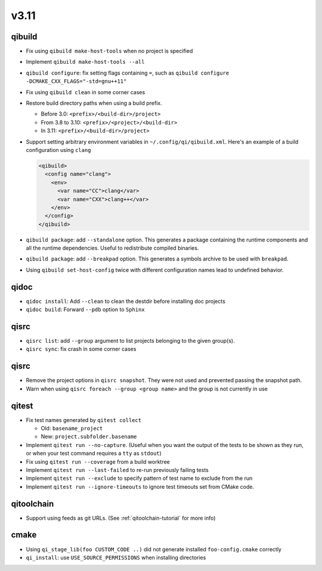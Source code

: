
v3.11
=====

qibuild
-------

* Fix using ``qibuild make-host-tools`` when no project is specified
* Implement ``qibuild make-host-tools --all``
* ``qibuild configure``: fix setting flags containing ``=``, such as
  ``qibuild configure -DCMAKE_CXX_FLAGS="-std=gnu++11"``
* Fix using ``qibuild clean`` in some corner cases
* Restore build directory paths when using a build prefix.

  * Before 3.0:
    ``<prefix>/<build-dir>/project>``
  * From 3.8 to 3.10:
    ``<prefix>/<project>/<build-dir>``
  * In 3.11:
    ``<prefix>/<build-dir>/project>``

* Support setting arbitrary environment variables in ``~/.config/qi/qibuild.xml``.
  Here's an example of a build configuration using ``clang``

  .. code-block:: xml

      <qibuild>
        <config name="clang">
          <env>
            <var name="CC">clang</var>
            <var name="CXX">clang++</var>
          </env>
        </config>
      </qibuild>

* ``qibuild package``: add ``--standalone`` option. This generates a
  package containing the runtime components and all the runtime dependencies.
  Useful to redistribute compiled binaries.

* ``qibuild package``: add ``--breakpad`` option. This generates a
  symbols archive to be used with ``breakpad``.

* Using ``qibuild set-host-config`` twice with different configuration names
  lead to undefined behavior.

qidoc
-----

* ``qidoc install``: Add ``--clean`` to clean the destdir before installing doc
  projects
* ``qidoc build``: Forward ``--pdb`` option to ``Sphinx``

qisrc
-----

* ``qisrc list``: add ``--group`` argument to list projects belonging
  to the given group(s).
* ``qisrc sync``: fix crash in some corner cases

qisrc
-----

* Remove the project options in ``qisrc snapshot``. They were not used and
  prevented passing the snapshot path.

* Warn when using ``qisrc foreach --group <group name>`` and the group
  is not currently in use

qitest
------

* Fix test names generated by ``qitest collect``

  * Old: ``basename_project``
  * New: ``project.subfolder.basename``

* Implement ``qitest run --no-capture``. (Useful when you want the
  output of the tests to be shown as they run, or when your test command
  requires a ``tty`` as ``stdout``)
* Fix using ``qitest run --coverage`` from a build worktree
* Implement ``qitest run --last-failed`` to re-run previously failing tests
* Implement ``qitest run --exclude`` to specify pattern of test name to exclude from the run
* Implement ``qitest run --ignore-timeouts`` to ignore test timeouts set from CMake code.

qitoolchain
------------

* Support using feeds as git URLs. (See :ref:`qitoolchain-tutorial` for more info)

cmake
-----

* Using ``qi_stage_lib(foo CUSTOM_CODE ..)`` did not generate
  installed ``foo-config.cmake`` correctly
* ``qi_install``: use ``USE_SOURCE_PERMISSIONS`` when installing directories
